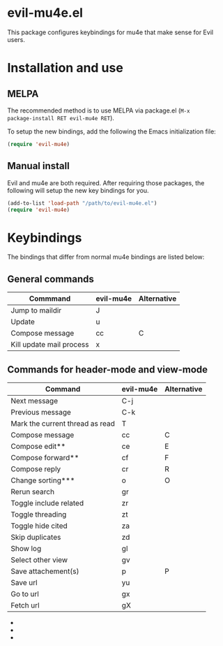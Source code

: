 * evil-mu4e.el
This package configures keybindings for mu4e that make sense for Evil users.

* Installation and use
** MELPA

The recommended method is to use MELPA via package.el (~M-x
package-install RET evil-mu4e RET~).

To setup the new bindings, add the following the Emacs initialization file:

#+BEGIN_SRC emacs-lisp
(require 'evil-mu4e)
#+END_SRC

** Manual install

Evil and mu4e are both required.  After requiring those packages, the following
will setup the new key bindings for you.

#+BEGIN_SRC emacs-lisp
(add-to-list 'load-path "/path/to/evil-mu4e.el")
(require 'evil-mu4e)
#+END_SRC

* Keybindings

The bindings that differ from normal mu4e bindings are listed below:
** General commands
| Commmand                 | evil-mu4e | Alternative |
|--------------------------+-----------+-------------|
| Jump to maildir          | J         |             |
| Update                   | u         |             |
| Compose message          | cc        | C           |
| Kill update mail process | x         |             |

** Commands for header-mode and view-mode
| Command                         | evil-mu4e | Alternative |
|---------------------------------+-----------+-------------|
| Next message                    | C-j       |             |
| Previous message                | C-k       |             |
| Mark the current thread as read | T         |             |
| Compose message                 | cc        | C           |
| Compose edit**                  | ce        | E           |
| Compose forward**               | cf        | F           |
| Compose reply                   | cr        | R           |
| Change sorting***               | o         | O           |
| Rerun search                    | gr        |             |
| Toggle include related          | zr        |             |
| Toggle threading                | zt        |             |
| Toggle hide cited               | za        |             |
| Skip duplicates                 | zd        |             |
| Show log                        | gl        |             |
| Select other view               | gv        |             |
| Save attachement(s)             | p         | P           |
| Save url                        | yu        |             |
| Go to url                       | gx        |             |
| Fetch url                       | gX        |             |


 - * *denotes only in header-mode*
 - ** *denotes Alternative only in header-mode*
 - *** *denotes Alternative only in view-mode*
